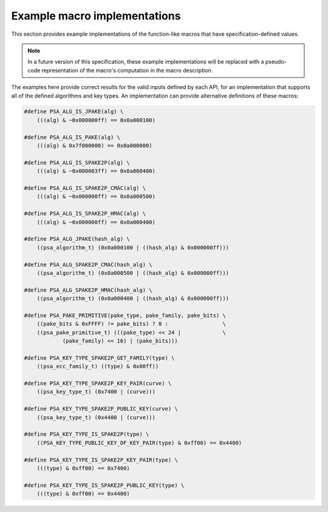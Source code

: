 .. SPDX-FileCopyrightText: Copyright 2022 Arm Limited and/or its affiliates <open-source-office@arm.com>
.. SPDX-License-Identifier: CC-BY-SA-4.0 AND LicenseRef-Patent-license

.. _specification-defined-value:

Example macro implementations
-----------------------------

This section provides example implementations of the function-like macros that have specification-defined values.

.. note::
    In a future version of this specification, these example implementations will be replaced with a pseudo-code representation of the macro's computation in the macro description.

The examples here provide correct results for the valid inputs defined by each API, for an implementation that supports all of the defined algorithms and key types. An implementation can provide alternative definitions of these macros:

.. code-block:: xref

    #define PSA_ALG_IS_JPAKE(alg) \
        (((alg) & ~0x000000ff) == 0x0a000100)

    #define PSA_ALG_IS_PAKE(alg) \
        (((alg) & 0x7f000000) == 0x0a000000)

    #define PSA_ALG_IS_SPAKE2P(alg) \
        (((alg) & ~0x000003ff) == 0x0a000400)

    #define PSA_ALG_IS_SPAKE2P_CMAC(alg) \
        (((alg) & ~0x000000ff) == 0x0a000500)

    #define PSA_ALG_IS_SPAKE2P_HMAC(alg) \
        (((alg) & ~0x000000ff) == 0x0a000400)

    #define PSA_ALG_JPAKE(hash_alg) \
        ((psa_algorithm_t) (0x0a000100 | ((hash_alg) & 0x000000ff)))

    #define PSA_ALG_SPAKE2P_CMAC(hash_alg) \
        ((psa_algorithm_t) (0x0a000500 | ((hash_alg) & 0x000000ff)))

    #define PSA_ALG_SPAKE2P_HMAC(hash_alg) \
        ((psa_algorithm_t) (0x0a000400 | ((hash_alg) & 0x000000ff)))

    #define PSA_PAKE_PRIMITIVE(pake_type, pake_family, pake_bits) \
        ((pake_bits & 0xFFFF) != pake_bits) ? 0 :                 \
        ((psa_pake_primitive_t) (((pake_type) << 24 |             \
                (pake_family) << 16) | (pake_bits)))

    #define PSA_KEY_TYPE_SPAKE2P_GET_FAMILY(type) \
        ((psa_ecc_family_t) ((type) & 0x00ff))

    #define PSA_KEY_TYPE_SPAKE2P_KEY_PAIR(curve) \
        ((psa_key_type_t) (0x7400 | (curve)))

    #define PSA_KEY_TYPE_SPAKE2P_PUBLIC_KEY(curve) \
        ((psa_key_type_t) (0x4400 | (curve)))

    #define PSA_KEY_TYPE_IS_SPAKE2P(type) \
        ((PSA_KEY_TYPE_PUBLIC_KEY_OF_KEY_PAIR(type) & 0xff00) == 0x4400)

    #define PSA_KEY_TYPE_IS_SPAKE2P_KEY_PAIR(type) \
        (((type) & 0xff00) == 0x7400)

    #define PSA_KEY_TYPE_IS_SPAKE2P_PUBLIC_KEY(type) \
        (((type) & 0xff00) == 0x4400)
